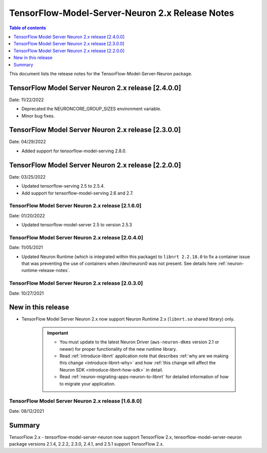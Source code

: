 .. _tensorflow-modelserver-rn-v2:

TensorFlow-Model-Server-Neuron 2.x Release Notes
================================================

.. contents:: Table of contents
   :local:
   :depth: 1

This document lists the release notes for the
TensorFlow-Model-Server-Neuron package.

TensorFlow Model Server Neuron 2.x release [2.4.0.0]
^^^^^^^^^^^^^^^^^^^^^^^^^^^^^^^^^^^^^^^^^^^^^^^^^^^^

Date: 11/22/2022

* Deprecated the NEURONCORE_GROUP_SIZES environment variable.
* Minor bug fixes.


TensorFlow Model Server Neuron 2.x release [2.3.0.0]
^^^^^^^^^^^^^^^^^^^^^^^^^^^^^^^^^^^^^^^^^^^^^^^^^^^^

Date: 04/29/2022

* Added support for tensorflow-model-serving 2.8.0.


TensorFlow Model Server Neuron 2.x release [2.2.0.0]
^^^^^^^^^^^^^^^^^^^^^^^^^^^^^^^^^^^^^^^^^^^^^^^^^^^^

Date: 03/25/2022

* Updated tensorflow-serving 2.5 to 2.5.4.
* Add support for tensorflow-model-serving 2.6 and 2.7.



TensorFlow Model Server Neuron 2.x release [2.1.6.0]
----------------------------------------------------

Date: 01/20/2022

* Updated tensorflow-model-server 2.5 to version 2.5.3


TensorFlow Model Server Neuron 2.x release [2.0.4.0]
----------------------------------------------------

Date: 11/05/2021

* Updated Neuron Runtime (which is integrated within this package) to ``libnrt 2.2.18.0`` to fix a container issue that was preventing 
  the use of containers when /dev/neuron0 was not present. See details here :ref:`neuron-runtime-release-notes`.

TensorFlow Model Server Neuron 2.x release [2.0.3.0]
----------------------------------------------------

Date: 10/27/2021

New in this release
^^^^^^^^^^^^^^^^^^^

* TensorFlow Model Server Neuron 2.x now support Neuron Runtime 2.x (``libnrt.so`` shared library) only.

     .. important::

        -  You must update to the latest Neuron Driver (``aws-neuron-dkms`` version 2.1 or newer) 
           for proper functionality of the new runtime library.
        -  Read :ref:`introduce-libnrt`
           application note that describes :ref:`why are we making this
           change <introduce-libnrt-why>` and
           how :ref:`this change will affect the Neuron
           SDK <introduce-libnrt-how-sdk>` in detail.
        -  Read :ref:`neuron-migrating-apps-neuron-to-libnrt` for detailed information of how to
           migrate your application.


.. _2511680:

TensorFlow Model Server Neuron 2.x release [1.6.8.0]
----------------------------------------------------

Date: 08/12/2021

Summary
^^^^^^^

TensorFlow 2.x - tensorflow-model-server-neuron now support TensorFlow 2.x,  tensorflow-model-server-neuron package versions 2.1.4, 2.2.2, 2.3.0, 2.4.1, and 2.5.1 support TensorFlow 2.x.

